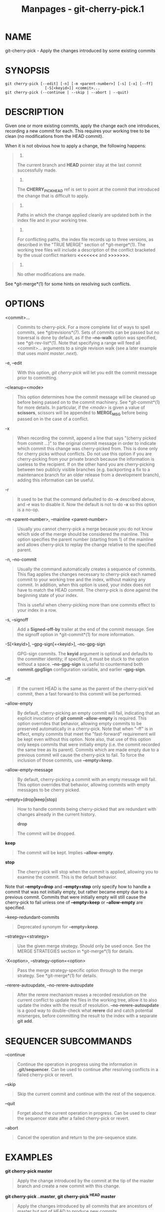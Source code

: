 #+TITLE: Manpages - git-cherry-pick.1
* NAME
git-cherry-pick - Apply the changes introduced by some existing commits

* SYNOPSIS
#+begin_example
git cherry-pick [--edit] [-n] [-m <parent-number>] [-s] [-x] [--ff]
                  [-S[<keyid>]] <commit>...
git cherry-pick (--continue | --skip | --abort | --quit)
#+end_example

* DESCRIPTION
Given one or more existing commits, apply the change each one
introduces, recording a new commit for each. This requires your working
tree to be clean (no modifications from the HEAD commit).

When it is not obvious how to apply a change, the following happens:

#+begin_quote
1.

The current branch and *HEAD* pointer stay at the last commit
successfully made.

#+end_quote

#+begin_quote
2.

The *CHERRY_PICK_HEAD* ref is set to point at the commit that introduced
the change that is difficult to apply.

#+end_quote

#+begin_quote
3.

Paths in which the change applied cleanly are updated both in the index
file and in your working tree.

#+end_quote

#+begin_quote
4.

For conflicting paths, the index file records up to three versions, as
described in the "TRUE MERGE" section of *git-merge*(1). The working
tree files will include a description of the conflict bracketed by the
usual conflict markers *<<<<<<<* and *>>>>>>>*.

#+end_quote

#+begin_quote
5.

No other modifications are made.

#+end_quote

See *git-merge*(1) for some hints on resolving such conflicts.

* OPTIONS
<commit>...

#+begin_quote
Commits to cherry-pick. For a more complete list of ways to spell
commits, see *gitrevisions*(7). Sets of commits can be passed but no
traversal is done by default, as if the *--no-walk* option was
specified, see *git-rev-list*(1). Note that specifying a range will feed
all <commit>... arguments to a single revision walk (see a later example
that uses /maint master..next/).

#+end_quote

-e, --edit

#+begin_quote
With this option, /git cherry-pick/ will let you edit the commit message
prior to committing.

#+end_quote

--cleanup=<mode>

#+begin_quote
This option determines how the commit message will be cleaned up before
being passed on to the commit machinery. See *git-commit*(1) for more
details. In particular, if the /<mode>/ is given a value of *scissors*,
scissors will be appended to *MERGE_MSG* before being passed on in the
case of a conflict.

#+end_quote

-x

#+begin_quote
When recording the commit, append a line that says "(cherry picked from
commit ...)" to the original commit message in order to indicate which
commit this change was cherry-picked from. This is done only for cherry
picks without conflicts. Do not use this option if you are
cherry-picking from your private branch because the information is
useless to the recipient. If on the other hand you are cherry-picking
between two publicly visible branches (e.g. backporting a fix to a
maintenance branch for an older release from a development branch),
adding this information can be useful.

#+end_quote

-r

#+begin_quote
It used to be that the command defaulted to do *-x* described above, and
*-r* was to disable it. Now the default is not to do *-x* so this option
is a no-op.

#+end_quote

-m <parent-number>, --mainline <parent-number>

#+begin_quote
Usually you cannot cherry-pick a merge because you do not know which
side of the merge should be considered the mainline. This option
specifies the parent number (starting from 1) of the mainline and allows
cherry-pick to replay the change relative to the specified parent.

#+end_quote

-n, --no-commit

#+begin_quote
Usually the command automatically creates a sequence of commits. This
flag applies the changes necessary to cherry-pick each named commit to
your working tree and the index, without making any commit. In addition,
when this option is used, your index does not have to match the HEAD
commit. The cherry-pick is done against the beginning state of your
index.

This is useful when cherry-picking more than one commits effect to your
index in a row.

#+end_quote

-s, --signoff

#+begin_quote
Add a *Signed-off-by* trailer at the end of the commit message. See the
signoff option in *git-commit*(1) for more information.

#+end_quote

-S[<keyid>], --gpg-sign[=<keyid>], --no-gpg-sign

#+begin_quote
GPG-sign commits. The *keyid* argument is optional and defaults to the
committer identity; if specified, it must be stuck to the option without
a space. *--no-gpg-sign* is useful to countermand both *commit.gpgSign*
configuration variable, and earlier *--gpg-sign*.

#+end_quote

--ff

#+begin_quote
If the current HEAD is the same as the parent of the cherry-pick'ed
commit, then a fast forward to this commit will be performed.

#+end_quote

--allow-empty

#+begin_quote
By default, cherry-picking an empty commit will fail, indicating that an
explicit invocation of *git commit --allow-empty* is required. This
option overrides that behavior, allowing empty commits to be preserved
automatically in a cherry-pick. Note that when "--ff" is in effect,
empty commits that meet the "fast-forward" requirement will be kept even
without this option. Note also, that use of this option only keeps
commits that were initially empty (i.e. the commit recorded the same
tree as its parent). Commits which are made empty due to a previous
commit will cause the cherry-pick to fail. To force the inclusion of
those commits, use *--empty=keep*.

#+end_quote

--allow-empty-message

#+begin_quote
By default, cherry-picking a commit with an empty message will fail.
This option overrides that behavior, allowing commits with empty
messages to be cherry picked.

#+end_quote

--empty=(drop|keep|stop)

#+begin_quote
How to handle commits being cherry-picked that are redundant with
changes already in the current history.

*drop*

#+begin_quote
The commit will be dropped.

#+end_quote

*keep*

#+begin_quote
The commit will be kept. Implies *--allow-empty*.

#+end_quote

*stop*

#+begin_quote
The cherry-pick will stop when the commit is applied, allowing you to
examine the commit. This is the default behavior.

#+end_quote

Note that *--empty=drop* and *--empty=stop* only specify how to handle a
commit that was not initially empty, but rather became empty due to a
previous commit. Commits that were initially empty will still cause the
cherry-pick to fail unless one of *--empty=keep* or *--allow-empty* are
specified.

#+end_quote

--keep-redundant-commits

#+begin_quote
Deprecated synonym for *--empty=keep*.

#+end_quote

--strategy=<strategy>

#+begin_quote
Use the given merge strategy. Should only be used once. See the MERGE
STRATEGIES section in *git-merge*(1) for details.

#+end_quote

-X<option>, --strategy-option=<option>

#+begin_quote
Pass the merge strategy-specific option through to the merge strategy.
See *git-merge*(1) for details.

#+end_quote

--rerere-autoupdate, --no-rerere-autoupdate

#+begin_quote
After the rerere mechanism reuses a recorded resolution on the current
conflict to update the files in the working tree, allow it to also
update the index with the result of resolution. *--no-rerere-autoupdate*
is a good way to double-check what *rerere* did and catch potential
mismerges, before committing the result to the index with a separate
*git add*.

#+end_quote

* SEQUENCER SUBCOMMANDS
--continue

#+begin_quote
Continue the operation in progress using the information in
*.git/sequencer*. Can be used to continue after resolving conflicts in a
failed cherry-pick or revert.

#+end_quote

--skip

#+begin_quote
Skip the current commit and continue with the rest of the sequence.

#+end_quote

--quit

#+begin_quote
Forget about the current operation in progress. Can be used to clear the
sequencer state after a failed cherry-pick or revert.

#+end_quote

--abort

#+begin_quote
Cancel the operation and return to the pre-sequence state.

#+end_quote

* EXAMPLES
*git cherry-pick master*

#+begin_quote
Apply the change introduced by the commit at the tip of the master
branch and create a new commit with this change.

#+end_quote

*git cherry-pick ..master*, *git cherry-pick ^HEAD master*

#+begin_quote
Apply the changes introduced by all commits that are ancestors of master
but not of HEAD to produce new commits.

#+end_quote

*git cherry-pick maint next ^master*, *git cherry-pick maint
master..next*

#+begin_quote
Apply the changes introduced by all commits that are ancestors of maint
or next, but not master or any of its ancestors. Note that the latter
does not mean *maint* and everything between *master* and *next*;
specifically, *maint* will not be used if it is included in *master*.

#+end_quote

*git cherry-pick master~4 master~2*

#+begin_quote
Apply the changes introduced by the fifth and third last commits pointed
to by master and create 2 new commits with these changes.

#+end_quote

*git cherry-pick -n master~1 next*

#+begin_quote
Apply to the working tree and the index the changes introduced by the
second last commit pointed to by master and by the last commit pointed
to by next, but do not create any commit with these changes.

#+end_quote

*git cherry-pick --ff ..next*

#+begin_quote
If history is linear and HEAD is an ancestor of next, update the working
tree and advance the HEAD pointer to match next. Otherwise, apply the
changes introduced by those commits that are in next but not HEAD to the
current branch, creating a new commit for each new change.

#+end_quote

*git rev-list --reverse master -- README | git cherry-pick -n --stdin*

#+begin_quote
Apply the changes introduced by all commits on the master branch that
touched README to the working tree and index, so the result can be
inspected and made into a single new commit if suitable.

#+end_quote

The following sequence attempts to backport a patch, bails out because
the code the patch applies to has changed too much, and then tries
again, this time exercising more care about matching up context lines.

#+begin_quote
#+begin_example
$ git cherry-pick topic^             (1)
$ git diff                           (2)
$ git cherry-pick --abort            (3)
$ git cherry-pick -Xpatience topic^  (4)
#+end_example

#+end_quote

| *1.* | apply the change that would be shown by *git show topic^*. In this example, the patch does not apply cleanly, so information about the conflict is written to the index and working tree and no new commit results. |
| *2.* | summarize changes to be reconciled                                                                                                                                                                                  |
| *3.* | cancel the cherry-pick. In other words, return to the pre-cherry-pick state, preserving any local modifications you had in the working tree.                                                                        |
| *4.* | try to apply the change introduced by *topic^* again, spending extra time to avoid mistakes based on incorrectly matching context lines.                                                                            |

* SEE ALSO
*git-revert*(1)

* GIT
Part of the *git*(1) suite
